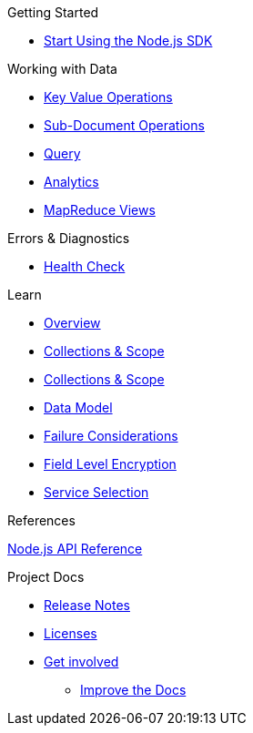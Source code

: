 .Getting Started
* xref:hello-world:start-using-sdk.adoc[Start Using the Node.js SDK]
// * xref:hello-world:sample-application.adoc[Sample Application]

.Working with Data
* xref:howtos:kv-operations.adoc[Key Value Operations]
 * xref:howtos:subdocument-operations.adoc[Sub-Document Operations]
//  ** xref:howtos:sdk-xattr-example.adoc[Extended Attributes]
* xref:howtos:n1ql-queries-with-sdk.adoc[Query]
* xref:howtos:analytics-using-sdk.adoc[Analytics]
////
 ** xref:howtos:advanced-analytics-querying.adoc[Advanced Analytics Querying]
* xref:howtos:full-text-searching-with-sdk.adoc[Full Text Search]
////
* xref:howtos:view-queries-with-sdk.adoc[MapReduce Views]

////
.Advanced Data Operations
* xref:howtos:durability.adoc[Durability]
 ** * xref:howtos:transactions.adoc[ACID Transactions]

.Managing Couchbase
* User Management
 ** xref:howtos:sdk-authentication-overview.adoc[Authentication]
////
.Errors & Diagnostics
* xref:howtos:health-check.adoc[Health Check]

.Learn
* xref:concept-docs:concepts.adoc[Overview]
* xref:concept-docs:collections.adoc[Collections & Scope]
* xref:concept-docs:collections.adoc[Collections & Scope]
* xref:concept-docs:data-model.adoc[Data Model]
* xref:concept-docs:durability-replication-failure-considerations.adoc[Failure Considerations]
* xref:concept-docs:encryption.adoc[Field Level Encryption]
* xref:concept-docs:http-services.adoc[Service Selection]

.References
https://docs.couchbase.com/sdk-api/couchbase-node-client[Node.js API Reference]

.Project Docs
* xref:project-docs:sdk-release-notes.adoc[Release Notes]
////
* xref:project-docs:compatibility-versions-features.adoc[Compatibility]
 ** xref:project-docs:migrating-sdk-code-to-3.n.adoc[Migrating to SDK 3 API]
////
* xref:project-docs:sdk-licenses.adoc[Licenses]
* xref:project-docs:get-involved.adoc[Get involved]
 ** https://docs.couchbase.com/home/contribute/index.html[Improve the Docs]
